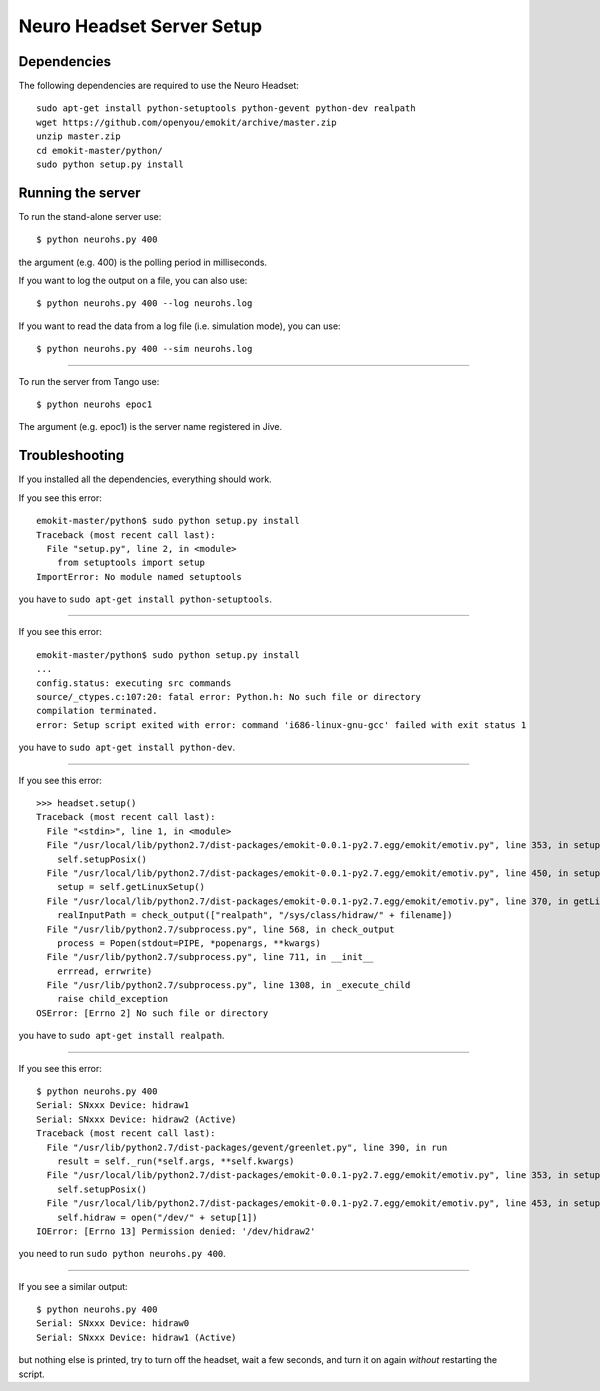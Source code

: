 ==========================
Neuro Headset Server Setup
==========================

.. highlightlang:: sh

Dependencies
============

The following dependencies are required to use the Neuro Headset::

   sudo apt-get install python-setuptools python-gevent python-dev realpath
   wget https://github.com/openyou/emokit/archive/master.zip
   unzip master.zip
   cd emokit-master/python/
   sudo python setup.py install


Running the server
==================

To run the stand-alone server use::

  $ python neurohs.py 400

the argument (e.g. 400) is the polling period in milliseconds.

If you want to log the output on a file, you can also use::

  $ python neurohs.py 400 --log neurohs.log

If you want to read the data from a log file (i.e. simulation mode),
you can use::

  $ python neurohs.py 400 --sim neurohs.log

----

To run the server from Tango use::

  $ python neurohs epoc1

The argument (e.g. epoc1) is the server name registered in Jive.


Troubleshooting
===============

If you installed all the dependencies, everything should work.

If you see this error::

  emokit-master/python$ sudo python setup.py install
  Traceback (most recent call last):
    File "setup.py", line 2, in <module>
      from setuptools import setup
  ImportError: No module named setuptools

you have to ``sudo apt-get install python-setuptools``.

----

If you see this error::

  emokit-master/python$ sudo python setup.py install
  ...
  config.status: executing src commands
  source/_ctypes.c:107:20: fatal error: Python.h: No such file or directory
  compilation terminated.
  error: Setup script exited with error: command 'i686-linux-gnu-gcc' failed with exit status 1

you have to ``sudo apt-get install python-dev``.

----

If you see this error::

  >>> headset.setup()
  Traceback (most recent call last):
    File "<stdin>", line 1, in <module>
    File "/usr/local/lib/python2.7/dist-packages/emokit-0.0.1-py2.7.egg/emokit/emotiv.py", line 353, in setup
      self.setupPosix()
    File "/usr/local/lib/python2.7/dist-packages/emokit-0.0.1-py2.7.egg/emokit/emotiv.py", line 450, in setupPosix
      setup = self.getLinuxSetup()
    File "/usr/local/lib/python2.7/dist-packages/emokit-0.0.1-py2.7.egg/emokit/emotiv.py", line 370, in getLinuxSetup
      realInputPath = check_output(["realpath", "/sys/class/hidraw/" + filename])
    File "/usr/lib/python2.7/subprocess.py", line 568, in check_output
      process = Popen(stdout=PIPE, *popenargs, **kwargs)
    File "/usr/lib/python2.7/subprocess.py", line 711, in __init__
      errread, errwrite)
    File "/usr/lib/python2.7/subprocess.py", line 1308, in _execute_child
      raise child_exception
  OSError: [Errno 2] No such file or directory

you have to ``sudo apt-get install realpath``.

----

If you see this error::

  $ python neurohs.py 400
  Serial: SNxxx Device: hidraw1
  Serial: SNxxx Device: hidraw2 (Active)
  Traceback (most recent call last):
    File "/usr/lib/python2.7/dist-packages/gevent/greenlet.py", line 390, in run
      result = self._run(*self.args, **self.kwargs)
    File "/usr/local/lib/python2.7/dist-packages/emokit-0.0.1-py2.7.egg/emokit/emotiv.py", line 353, in setup
      self.setupPosix()
    File "/usr/local/lib/python2.7/dist-packages/emokit-0.0.1-py2.7.egg/emokit/emotiv.py", line 453, in setupPosix
      self.hidraw = open("/dev/" + setup[1])
  IOError: [Errno 13] Permission denied: '/dev/hidraw2'

you need to run ``sudo python neurohs.py 400``.

----

If you see a similar output::

  $ python neurohs.py 400
  Serial: SNxxx Device: hidraw0
  Serial: SNxxx Device: hidraw1 (Active)

but nothing else is printed, try to turn off the headset, wait a few seconds,
and turn it on again *without* restarting the script.
